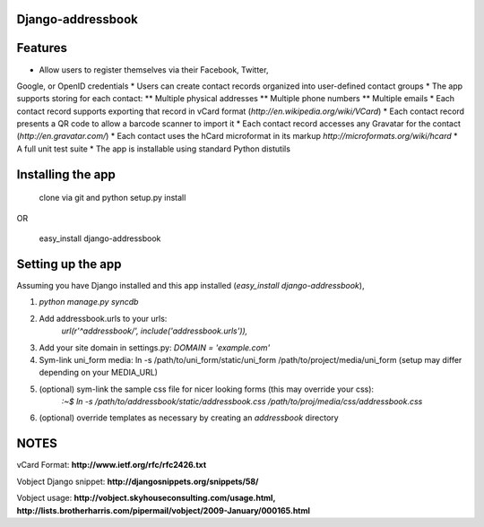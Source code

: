 Django-addressbook
--------------------

Features
-----------

* Allow users to register themselves via their Facebook, Twitter,
Google, or OpenID credentials
* Users can create contact records organized into user-defined contact groups
* The app supports storing for each contact:
** Multiple physical addresses
** Multiple phone numbers
** Multiple emails
* Each contact record supports exporting that record in vCard
format (`http://en.wikipedia.org/wiki/VCard`)
* Each contact record presents a QR code to allow a barcode
scanner to import it
* Each contact record accesses any Gravatar for the contact
(`http://en.gravatar.com/`)
* Each contact uses the hCard microformat in its markup
`http://microformats.org/wiki/hcard`
* A full unit test suite
* The app is installable using standard Python distutils

Installing the app
----------------------
    clone via git and python setup.py install
   
OR

    easy_install django-addressbook

Setting up the app
----------------------

Assuming you have Django installed and this app installed (`easy_install django-addressbook`),

1. `python manage.py syncdb`
2. Add addressbook.urls to your urls:
    `url(r'^addressbook/', include('addressbook.urls')),`
3. Add your site domain in settings.py: `DOMAIN = 'example.com'`
4. Sym-link uni_form media: ln -s /path/to/uni_form/static/uni_form /path/to/project/media/uni_form
   (setup may differ depending on your MEDIA_URL)
5. (optional) sym-link the sample css file for nicer looking forms (this may override your css): 
        `:~$ ln -s /path/to/addressbook/static/addressbook.css /path/to/proj/media/css/addressbook.css`
6. (optional) override templates as necessary by creating an `addressbook` directory

NOTES
---------

vCard Format: **http://www.ietf.org/rfc/rfc2426.txt**

Vobject Django snippet: **http://djangosnippets.org/snippets/58/**

Vobject usage: **http://vobject.skyhouseconsulting.com/usage.html, http://lists.brotherharris.com/pipermail/vobject/2009-January/000165.html**

